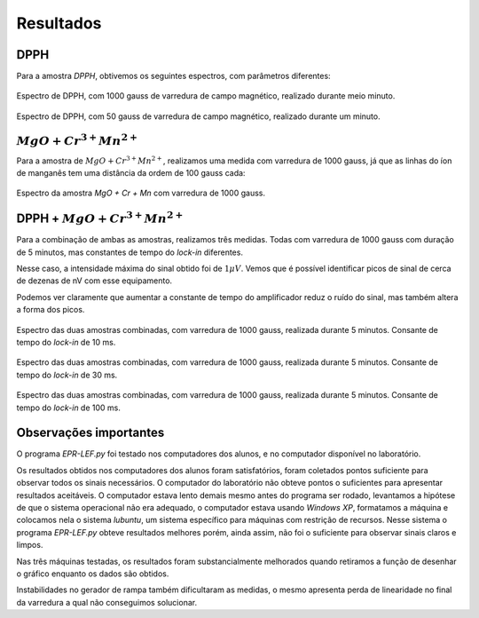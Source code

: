 ==========
Resultados
==========

DPPH
----

Para a amostra *DPPH*, obtivemos os seguintes espectros, com parâmetros
diferentes:

.. _fig_DPPH_1kgauss_05min:

.. figure:: img/DPPH-1Kgauss-05min.png
   :width: 100%
   :align: center

   Espectro de DPPH, com 1000 gauss de varredura de campo magnético, realizado
   durante meio minuto.

.. _fig_DPPH_50gauss_1min:

.. figure:: img/DPPH-50gauss-1min.png
   :width: 100%
   :align: center

   Espectro de DPPH, com 50 gauss de varredura de campo magnético, realizado
   durante um minuto.


:math:`MgO + Cr^{3+} Mn^{2+}`
------------------------------

Para a amostra de :math:`MgO + Cr^{3+} Mn^{2+}`, realizamos uma medida com
varredura de 1000 gauss, já que as linhas do íon de manganês tem uma
distância da ordem de 100 gauss cada:

.. _fig_amostra2_supersinal:

.. figure:: img/super-sinal.png
   :width: 100%
   :align: center

   Espectro da amostra *MgO + Cr + Mn* com varredura de 1000 gauss.


DPPH + :math:`MgO + Cr^{3+} Mn^{2+}`
------------------------------------

Para a combinação de ambas as amostras, realizamos três medidas. Todas com
varredura de 1000 gauss com duração de 5 minutos, mas constantes de tempo
do *lock-in* diferentes.

Nesse caso, a intensidade máxima do sinal obtido foi de :math:`1 \mu V`.
Vemos que é possível identificar picos de sinal de cerca de dezenas de nV com
esse equipamento.

Podemos ver claramente que aumentar a constante de tempo do amplificador
reduz o ruído do sinal, mas também altera a forma dos picos.

.. _fig_duasAmostras-1Kgauss-5min-10ms:

.. figure:: img/duasAmostras-1Kgauss-5min-10ms.png
   :width: 100%
   :align: center

   Espectro das duas amostras combinadas, com varredura de 1000 gauss,
   realizada durante 5 minutos. Consante de tempo do *lock-in* de 10 ms.

.. _fig_duasAmostras-1Kgauss-5min-30ms:

.. figure:: img/duasAmostras-1Kgauss-5min-30ms.png
   :width: 100%
   :align: center

   Espectro das duas amostras combinadas, com varredura de 1000 gauss,
   realizada durante 5 minutos. Consante de tempo do *lock-in* de 30 ms.

.. _fig_duasAmostras-1Kgauss-5min-100ms:

.. figure:: img/duasAmostras-1Kgauss-5min-100ms.png
   :width: 100%
   :align: center

   Espectro das duas amostras combinadas, com varredura de 1000 gauss,
   realizada durante 5 minutos. Consante de tempo do *lock-in* de 100 ms.

Observações importantes
-----------------------

O programa *EPR-LEF.py* foi testado nos computadores dos alunos, e no
computador disponível no laboratório.

Os resultados obtidos nos computadores dos alunos foram satisfatórios, foram
coletados pontos suficiente para observar todos os sinais necessários. O
computador do laboratório não obteve pontos o suficientes para apresentar
resultados aceitáveis. O computador estava lento demais mesmo antes do programa
ser rodado, levantamos a hipótese de que o sistema operacional não era
adequado, o computador estava usando *Windows XP*, formatamos a máquina e
colocamos nela o sistema *lubuntu*, um sistema específico para máquinas com
restrição de recursos. Nesse sistema o programa *EPR-LEF.py* obteve resultados
melhores porém, ainda assim, não foi o suficiente para observar sinais claros e
limpos.

Nas três máquinas testadas, os resultados foram substancialmente melhorados
quando retiramos a função de desenhar o gráfico enquanto os dados são obtidos.

Instabilidades no gerador de rampa também dificultaram as medidas, o mesmo
apresenta perda de linearidade no final da varredura a qual não conseguimos
solucionar.
